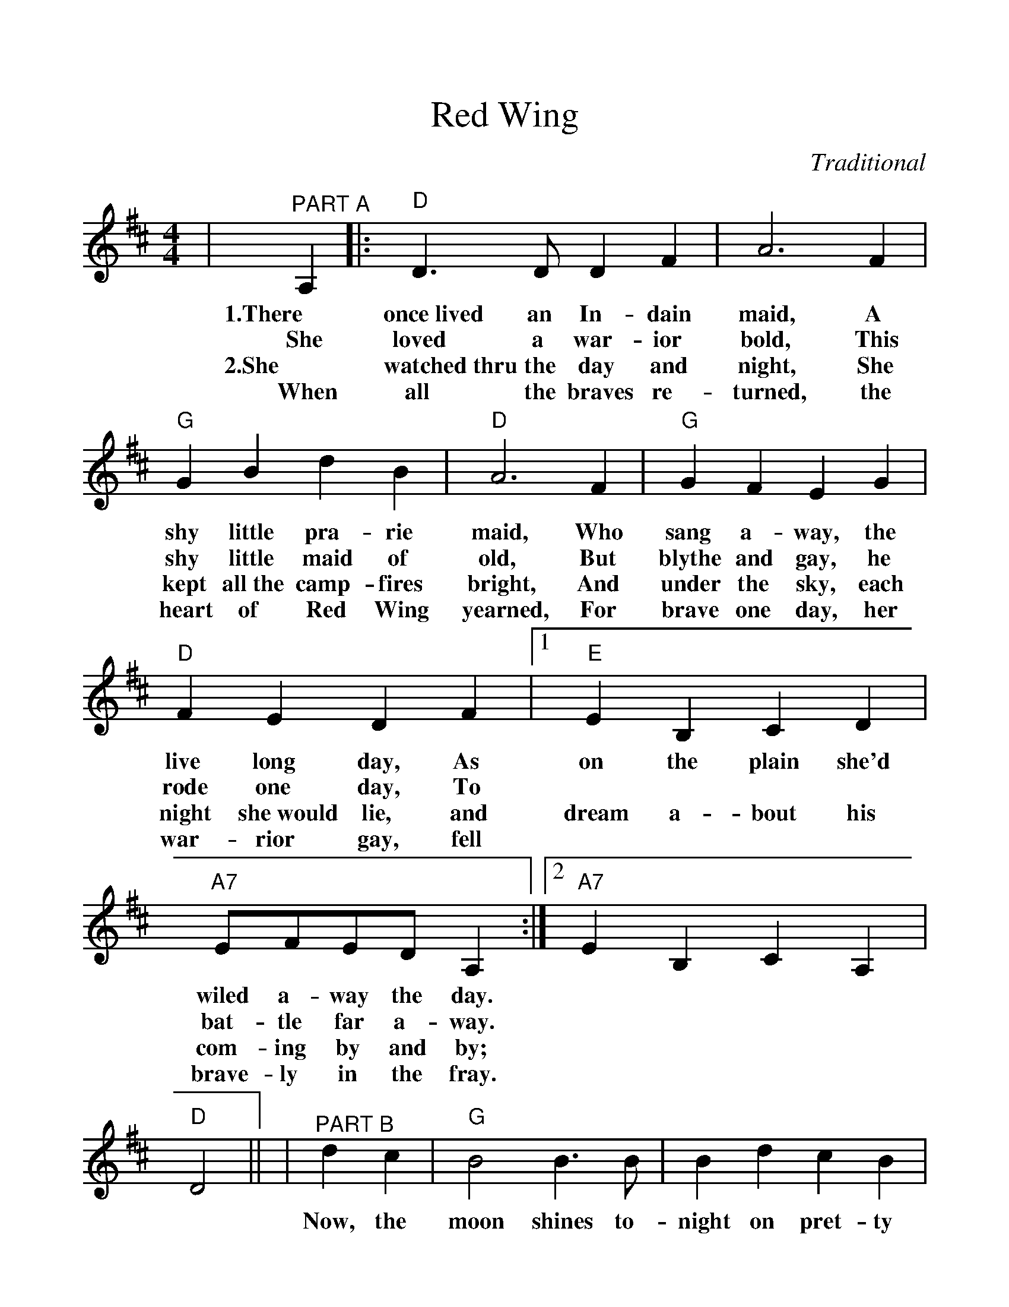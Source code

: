 %%scale 1.1
%%format dulcimer.fmt
X:1
T:Red Wing
C:Traditional
M:4/4
L:1/8
K:D
%%continueall 1
|"^PART A"A,2|:"D"D3 D D2 F2|A6 F2|"G"G2B2 d2B2|"D"A6 F2\
w:1.There once~lived an In-dain maid, A shy little pra-rie maid, Who
w:She loved a war-ior bold, This shy little maid of old, But
w:2.She watched~thru the day and night, She kept all~the camp-fires bright, And
w:When all the braves re-turned, the heart of Red Wing yearned, For
|"G"G2 F2 E2 G2|"D"F2 E2 D2 F2\
w:sang a-way, the live long day, As
w:blythe and gay, he rode one day, To
w:under the sky, each night she~would lie, and
w:brave one day, her war-rior gay, fell
|1 "E"E2B,2 C2D2|"A7"EFED A,2:|2 "A7"E2 B,2 C2 A,2|"D"D4||\
w:on the plain she'd wiled a-way the day.
w:||bat-tle far a-way.
w:dream a-bout his com-ing by and by;
w:||brave-ly in the fray.
|"^PART B"d2c2|"G"B4 B3B|B2d2 c2B2|"D"A4 F4-|F2A2 B2A2\
w:Now, the moon shines to-night on pret-ty Red Wing,_ The breeze is
|"A7"A4 E4-|E2A2 B2A2|"D"A4 F4-|F4 d2c2\
w:sigh-_ing, the night bird's cry-ing,_ For a-
|"G"B4 B3B|B2d2 c2B2|"D"A4 F4-|F2A2 B2A2\
w:far 'neath his star her brave heart sleep-ing,_ While Red Wing's
|"A7"A4 E4-|E2 G2 F2 E2|"D"D8-|D4||
w:weep-ing_ her heart a-way._

